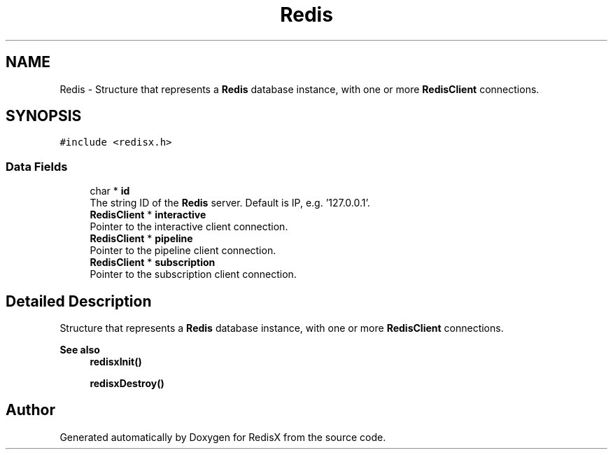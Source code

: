 .TH "Redis" 3 "Version v0.9" "RedisX" \" -*- nroff -*-
.ad l
.nh
.SH NAME
Redis \- Structure that represents a \fBRedis\fP database instance, with one or more \fBRedisClient\fP connections\&.  

.SH SYNOPSIS
.br
.PP
.PP
\fC#include <redisx\&.h>\fP
.SS "Data Fields"

.in +1c
.ti -1c
.RI "char * \fBid\fP"
.br
.RI "The string ID of the \fBRedis\fP server\&. Default is IP, e\&.g\&. '127\&.0\&.0\&.1'\&. "
.ti -1c
.RI "\fBRedisClient\fP * \fBinteractive\fP"
.br
.RI "Pointer to the interactive client connection\&. "
.ti -1c
.RI "\fBRedisClient\fP * \fBpipeline\fP"
.br
.RI "Pointer to the pipeline client connection\&. "
.ti -1c
.RI "\fBRedisClient\fP * \fBsubscription\fP"
.br
.RI "Pointer to the subscription client connection\&. "
.in -1c
.SH "Detailed Description"
.PP 
Structure that represents a \fBRedis\fP database instance, with one or more \fBRedisClient\fP connections\&. 


.PP
\fBSee also\fP
.RS 4
\fBredisxInit()\fP 
.PP
\fBredisxDestroy()\fP 
.RE
.PP


.SH "Author"
.PP 
Generated automatically by Doxygen for RedisX from the source code\&.
